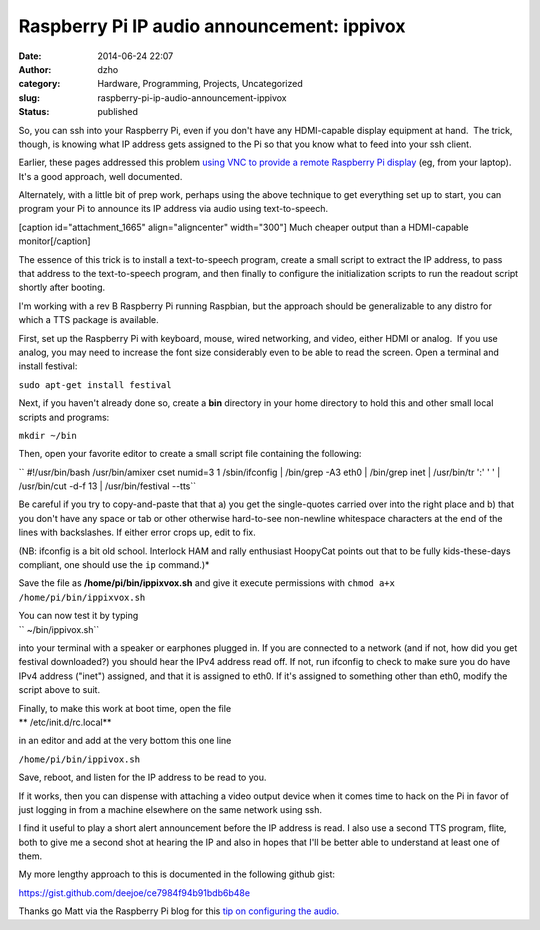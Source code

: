 Raspberry Pi IP audio  announcement: ippivox
############################################
:date: 2014-06-24 22:07
:author: dzho
:category: Hardware, Programming, Projects, Uncategorized
:slug: raspberry-pi-ip-audio-announcement-ippivox
:status: published

 

 

So, you can ssh into your Raspberry Pi, even if you don't have any
HDMI-capable display equipment at hand.  The trick, though, is knowing
what IP address gets assigned to the Pi so that you know what to feed
into your ssh client.

Earlier, these pages addressed this problem `using VNC to provide a
remote Raspberry Pi
display <{filename}/raspberry-pi-macgyver.rst>`__
(eg, from your laptop).  It's a good approach, well documented.

Alternately, with a little bit of prep work, perhaps using the above
technique to get everything set up to start, you can program your Pi to
announce its IP address via audio using text-to-speech.

[caption id="attachment_1665" align="aligncenter"
width="300"]\ |earbuds| Much cheaper output than a HDMI-capable
monitor[/caption]

The essence of this trick is to install a text-to-speech program, create
a small script to extract the IP address, to pass that address to the
text-to-speech program, and then finally to configure the initialization
scripts to run the readout script shortly after booting.

I'm working with a rev B Raspberry Pi running Raspbian, but the approach
should be generalizable to any distro for which a TTS package is
available.

First, set up the Raspberry Pi with keyboard, mouse, wired networking,
and video, either HDMI or analog.  If you use analog, you may need to
increase the font size considerably even to be able to read the screen. 
Open a terminal and install festival:

``sudo apt-get install festival``

Next, if you haven't already done so, create a **bin** directory in your
home directory to hold this and other small local scripts and programs:

``mkdir ~/bin``

Then, open your favorite editor to create a small script file containing
the following:

`` #!/usr/bin/bash /usr/bin/amixer cset numid=3 1 /sbin/ifconfig | /bin/grep -A3 eth0 | /bin/grep inet | \ /usr/bin/tr ':' ' ' | /usr/bin/cut -d\ -f 13 | \ /usr/bin/festival --tts``

Be careful if you try to copy-and-paste that that a) you get the
single-quotes carried over into the right place and b) that you don't
have any space or tab or other otherwise hard-to-see non-newline
whitespace characters at the end of the lines with backslashes. If
either error crops up, edit to fix.

(NB: ifconfig is a bit old school. Interlock HAM and rally enthusiast
HoopyCat points out that to be fully kids-these-days compliant, one
should use the ``ip`` command.)*

Save the file as **/home/pi/bin/ippixvox.sh** and give it execute
permissions with ``chmod a+x /home/pi/bin/ippixvox.sh``

| You can now test it by typing
| `` ~/bin/ippivox.sh``

into your terminal with a speaker or earphones plugged in. If you are
connected to a network (and if not, how did you get festival
downloaded?) you should hear the IPv4 address read off. If not, run
ifconfig to check to make sure you do have IPv4 address ("inet")
assigned, and that it is assigned to eth0. If it's assigned to something
other than eth0, modify the script above to suit.

| Finally, to make this work at boot time, open the file
| **
  /etc/init.d/rc.local**

in an editor and add at the very bottom this one line

``/home/pi/bin/ippivox.sh``

Save, reboot, and listen for the IP address to be read to you.

If it works, then you can dispense with attaching a video output device
when it comes time to hack on the Pi in favor of just logging in from a
machine elsewhere on the same network using ssh.

I find it useful to play a short alert announcement before the IP
address is read. I also use a second TTS program, flite, both to give me
a second shot at hearing the IP and also in hopes that I'll be better
able to understand at least one of them.

My more lengthy approach to this is documented in the following github
gist:

https://gist.github.com/deejoe/ce7984f94b91bdb6b48e

Thanks go Matt via the Raspberry Pi blog for this `tip on configuring
the
audio. <http://www.raspberrypi-spy.co.uk/2013/06/raspberry-pi-command-line-audio/>`__

.. |earbuds| image:: {filename}wp-uploads/2014/06/earbuds-300x225.jpg
   :class: wp-image-1665 size-medium
   :width: 300px
   :height: 225px
